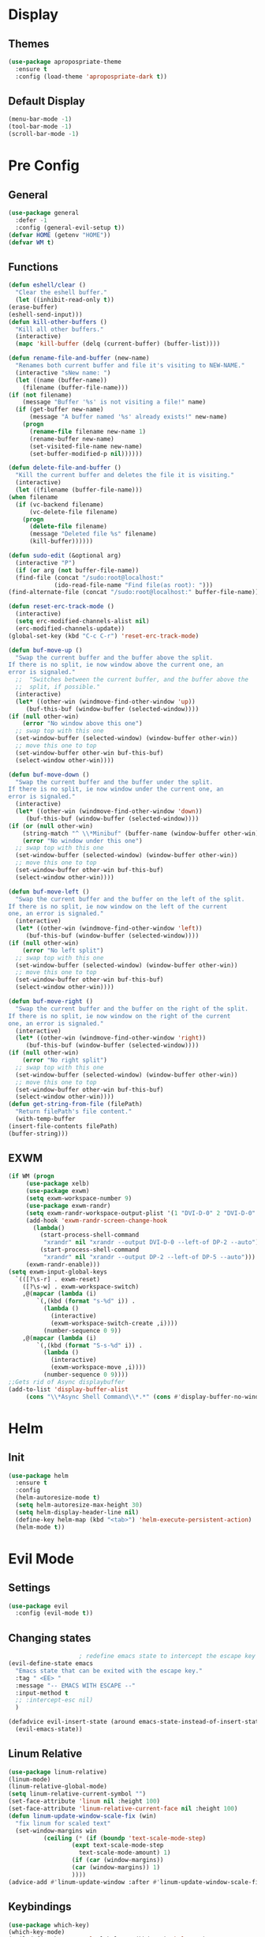 * Display
** Themes
   #+BEGIN_SRC emacs-lisp
     (use-package apropospriate-theme
       :ensure t
       :config (load-theme 'apropospriate-dark t))
   #+END_SRC
** Default Display
   #+BEGIN_SRC emacs-lisp
     (menu-bar-mode -1)
     (tool-bar-mode -1)
     (scroll-bar-mode -1)
   #+END_SRC
* Pre Config
** General
   #+BEGIN_SRC emacs-lisp
     (use-package general
       :defer -1
       :config (general-evil-setup t))
     (defvar HOME (getenv "HOME"))
     (defvar WM t)
   #+END_SRC
** Functions
   #+BEGIN_SRC emacs-lisp
     (defun eshell/clear ()
       "Clear the eshell buffer."
       (let ((inhibit-read-only t))
	 (erase-buffer)
	 (eshell-send-input)))
     (defun kill-other-buffers ()
       "Kill all other buffers."
       (interactive)
       (mapc 'kill-buffer (delq (current-buffer) (buffer-list))))

     (defun rename-file-and-buffer (new-name)
       "Renames both current buffer and file it's visiting to NEW-NAME."
       (interactive "sNew name: ")
       (let ((name (buffer-name))
	     (filename (buffer-file-name)))
	 (if (not filename)
	     (message "Buffer '%s' is not visiting a file!" name)
	   (if (get-buffer new-name)
	       (message "A buffer named '%s' already exists!" new-name)
	     (progn
	       (rename-file filename new-name 1)
	       (rename-buffer new-name)
	       (set-visited-file-name new-name)
	       (set-buffer-modified-p nil))))))

     (defun delete-file-and-buffer ()
       "Kill the current buffer and deletes the file it is visiting."
       (interactive)
       (let ((filename (buffer-file-name)))
	 (when filename
	   (if (vc-backend filename)
	       (vc-delete-file filename)
	     (progn
	       (delete-file filename)
	       (message "Deleted file %s" filename)
	       (kill-buffer))))))

     (defun sudo-edit (&optional arg)
       (interactive "P")
       (if (or arg (not buffer-file-name))
	   (find-file (concat "/sudo:root@localhost:"
			      (ido-read-file-name "Find file(as root): ")))
	 (find-alternate-file (concat "/sudo:root@localhost:" buffer-file-name))))

     (defun reset-erc-track-mode ()
       (interactive)
       (setq erc-modified-channels-alist nil)
       (erc-modified-channels-update))
     (global-set-key (kbd "C-c C-r") 'reset-erc-track-mode)

     (defun buf-move-up ()
       "Swap the current buffer and the buffer above the split.
     If there is no split, ie now window above the current one, an
     error is signaled."
       ;;  "Switches between the current buffer, and the buffer above the
       ;;  split, if possible."
       (interactive)
       (let* ((other-win (windmove-find-other-window 'up))
	      (buf-this-buf (window-buffer (selected-window))))
	 (if (null other-win)
	     (error "No window above this one")
	   ;; swap top with this one
	   (set-window-buffer (selected-window) (window-buffer other-win))
	   ;; move this one to top
	   (set-window-buffer other-win buf-this-buf)
	   (select-window other-win))))

     (defun buf-move-down ()
       "Swap the current buffer and the buffer under the split.
     If there is no split, ie now window under the current one, an
     error is signaled."
       (interactive)
       (let* ((other-win (windmove-find-other-window 'down))
	      (buf-this-buf (window-buffer (selected-window))))
	 (if (or (null other-win) 
		 (string-match "^ \\*Minibuf" (buffer-name (window-buffer other-win))))
	     (error "No window under this one")
	   ;; swap top with this one
	   (set-window-buffer (selected-window) (window-buffer other-win))
	   ;; move this one to top
	   (set-window-buffer other-win buf-this-buf)
	   (select-window other-win))))

     (defun buf-move-left ()
       "Swap the current buffer and the buffer on the left of the split.
     If there is no split, ie now window on the left of the current
     one, an error is signaled."
       (interactive)
       (let* ((other-win (windmove-find-other-window 'left))
	      (buf-this-buf (window-buffer (selected-window))))
	 (if (null other-win)
	     (error "No left split")
	   ;; swap top with this one
	   (set-window-buffer (selected-window) (window-buffer other-win))
	   ;; move this one to top
	   (set-window-buffer other-win buf-this-buf)
	   (select-window other-win))))

     (defun buf-move-right ()
       "Swap the current buffer and the buffer on the right of the split.
     If there is no split, ie now window on the right of the current
     one, an error is signaled."
       (interactive)
       (let* ((other-win (windmove-find-other-window 'right))
	      (buf-this-buf (window-buffer (selected-window))))
	 (if (null other-win)
	     (error "No right split")
	   ;; swap top with this one
	   (set-window-buffer (selected-window) (window-buffer other-win))
	   ;; move this one to top
	   (set-window-buffer other-win buf-this-buf)
	   (select-window other-win))))
     (defun get-string-from-file (filePath)
       "Return filePath's file content."
       (with-temp-buffer
	 (insert-file-contents filePath)
	 (buffer-string)))
   #+END_SRC
** EXWM
   #+name: EXWM
   #+BEGIN_SRC emacs-lisp
     (if WM (progn
	      (use-package xelb)
	      (use-package exwm)
	      (setq exwm-workspace-number 9)
	      (use-package exwm-randr)
	      (setq exwm-randr-workspace-output-plist '(1 "DVI-D-0" 2 "DVI-D-0" 3 "DVI-D-0" 4 "DP-2" 5 "DP-2" 6 "DP-2" 7 "DP-5" 8 "DP-5" 9 "DP-5"))
	      (add-hook 'exwm-randr-screen-change-hook
			(lambda() 
			  (start-process-shell-command
			   "xrandr" nil "xrandr --output DVI-D-0 --left-of DP-2 --auto")
			  (start-process-shell-command
			   "xrandr" nil "xrandr --output DP-2 --left-of DP-5 --auto")))
	      (exwm-randr-enable)))
     (setq exwm-input-global-keys
	   `(([?\s-r] . exwm-reset)
	     ([?\s-w] . exwm-workspace-switch)
	     ,@(mapcar (lambda (i)
			 `(,(kbd (format "s-%d" i)) .
			   (lambda ()
			     (interactive)
			     (exwm-workspace-switch-create ,i))))
		       (number-sequence 0 9))
	     ,@(mapcar (lambda (i)
			 `(,(kbd (format "S-s-%d" i)) .
			   (lambda ()
			     (interactive)
			     (exwm-workspace-move ,i))))
		       (number-sequence 0 9))))
     ;;Gets rid of Async displaybuffer
     (add-to-list 'display-buffer-alist
		  (cons "\\*Async Shell Command\\*.*" (cons #'display-buffer-no-window nil)))
   #+END_SRC
* Helm
** Init
   #+BEGIN_SRC emacs-lisp
     (use-package helm
       :ensure t
       :config 
       (helm-autoresize-mode t)
       (setq helm-autoresize-max-height 30)
       (setq helm-display-header-line nil)
       (define-key helm-map (kbd "<tab>") 'helm-execute-persistent-action)
       (helm-mode t))
   #+END_SRC
* Evil Mode
** Settings
   #+BEGIN_SRC emacs-lisp
     (use-package evil
       :config (evil-mode t))
   #+END_SRC
** Changing states
   #+BEGIN_SRC emacs-lisp
					     ; redefine emacs state to intercept the escape key like insert-state does:
     (evil-define-state emacs
       "Emacs state that can be exited with the escape key."
       :tag " <EE> "
       :message "-- EMACS WITH ESCAPE --"
       :input-method t
       ;; :intercept-esc nil)
       )

     (defadvice evil-insert-state (around emacs-state-instead-of-insert-state activate)
       (evil-emacs-state))

   #+END_SRC
** Linum Relative
   #+BEGIN_SRC emacs-lisp
     (use-package linum-relative)
     (linum-mode)
     (linum-relative-global-mode)
     (setq linum-relative-current-symbol "")
     (set-face-attribute 'linum nil :height 100)
     (set-face-attribute 'linum-relative-current-face nil :height 100)
     (defun linum-update-window-scale-fix (win)
       "fix linum for scaled text"
       (set-window-margins win
			   (ceiling (* (if (boundp 'text-scale-mode-step)
					   (expt text-scale-mode-step
						 text-scale-mode-amount) 1)
				       (if (car (window-margins))
					   (car (window-margins)) 1)
				       ))))
     (advice-add #'linum-update-window :after #'linum-update-window-scale-fix)
   #+END_SRC
** Keybindings
   #+BEGIN_SRC emacs-lisp
     (use-package which-key)
     (which-key-mode)
     (evil-define-key 'normal global-map (kbd ";") 'helm-M-x)
     (evil-define-key 'normal global-map (kbd "SPC") 'async-shell-command)
     (evil-define-key 'emacs global-map (kbd "ESC") 'evil-normal-state) 
     (evil-ex-define-cmd "bb" 'helm-buffers-list)
     (evil-ex-define-cmd "bk" 'kill-buffer)
     (evil-ex-define-cmd "pp" 'helm-projectile-switch-project)
     (evil-ex-define-cmd "pf" 'helm-projectile-find-file)
     (evil-ex-define-cmd "pb" 'helm-projectile-switch-to-buffer)
     (evil-ex-define-cmd "ps" 'helm-projectile-rg)
     ;; Some other keybinds 
     ;; Kill-buffer C-x k
     (general-define-key
      :states 'normal
      :prefix "\\"
      (kbd "'") 'eshell
      (kbd "\"") 'term
      (kbd "c") (lambda() (interactive) (let ((default-directory (concat HOME "/Dotfiles"))(magit-pull-from-upstream "master")) (find-file (concat HOME "/.emacs.d/settings.org") t) ))
      (kbd "i") (lambda() (interactive) (let ((default-directory (concat HOME "/Dotfiles"))(magit-pull-from-upstream "master")) (find-file (concat HOME "/.emacs.d/init.el"))))
      (kbd "b") (lambda() (interactive) (let ((default-directory (concat HOME "/Dotfiles"))(magit-pull-from-upstream "master")) (find-file (concat HOME "/.config/bspwm/bspwmrc"))))
      (kbd "s") (lambda() (interactive) (let ((default-directory (concat HOME "/Dotfiles"))(magit-pull-from-upstream "master")) (find-file (concat HOME "/.config/sxhkd/sxhkdrc_bspwm"))))
      (kbd "m") (lambda() (interactive) (let ((default-directory (concat HOME "/Dotfiles"))(magit-pull-from-upstream "master")) (find-file "/sudo::/etc/portage/make.conf")))
      (kbd "d") (lambda() (interactive) (let ((default-directory (concat HOME "/Dotfiles"))(magit-pull-from-upstream "master")) (find-file "/sudo::/etc/portage/savedconfig/x11-wm/dwm-6.1-r1.h"))))
   #+END_SRC
* Programming
** Projectile
   #+BEGIN_SRC emacs-lisp
     (use-package helm-projectile)
   #+END_SRC
** Magit
   #+BEGIN_SRC emacs-lisp
     (use-package evil-magit)
   #+END_SRC
** Company
   #+BEGIN_SRC emacs-lisp
     (use-package company
       :ensure t
       :defer t
       :init (add-hook 'after-init-hook 'global-company-mode)
       :config
       (use-package company-irony :ensure t :defer t)
       (setq company-idle-delay        2
	     company-minimum-prefix-length   2
	     company-show-numbers            t
	     company-tooltip-limit           20
	     company-dabbrev-downcase        nil
	     company-backends                '((company-irony company-gtags company-anaconda company-racer company-elisp)))
       :bind ("TAB" . company-indent-or-complete-common))
     (setq tab-always-indent 'complete)
   #+END_SRC
** Rust
   #+BEGIN_SRC emacs-lisp

     (use-package rust-mode)
     (use-package cargo)
     (use-package racer)
     (use-package company-racer)
     (add-hook 'rust-mode-hook #'racer-mode)
     (add-hook 'racer-mode-hook #'eldoc-mode)
     (add-hook 'rust-mode-hook 'cargo-minor-mode)
     (setq rust-format-on-save t)

     (general-define-key
      :states '(normal)
      :keymaps 'rust-mode-map
      :prefix "," 
      (kbd "f") 'cargo-process-fmt
      (kbd "r") 'cargo-process-run
      (kbd "d") 'cargo-process-doc
      (kbd "o") 'cargo-process-doc-open
      (kbd "t") 'cargo-process-test
      (kbd "c") 'cargo-process-check
      (kbd "R") 'cargo-process-clean
      (kbd "n") 'cargo-process-new
      (kbd "u") 'cargo-process-update
      (kbd "b") 'cargo-process-build)
   #+END_SRC
** Python
   #+BEGIN_SRC emacs-lisp
     (add-hook 'python-mode-hook 'anaconda-mode)
     (add-hook 'python-mode-hook 'anaconda-eldoc-mode)
     (general-define-key
      :states '(normal)
      :keymaps 'python-mode-map
      :prefix "," 
      (kbd "d") 'python-eldoc-get-doc
      (kbd "l") 'python-check)
   #+END_SRC
** C/CPP 
   #+BEGIN_SRC emacs-lisp
     (use-package irony
       :ensure t
       :defer t
       :init
       (add-hook 'c++-mode-hook 'irony-mode)
       (add-hook 'c-mode-hook 'irony-mode)
       (add-hook 'objc-mode-hook 'irony-mode)
       :config
       (defun my-irony-mode-hook ()
	 (define-key irony-mode-map [remap completion-at-point]
	   'irony-completion-at-point-async)
	 (define-key irony-mode-map [remap complete-symbol]
	   'irony-completion-at-point-async))
       (add-hook 'irony-mode-hook 'my-irony-mode-hook)
       (add-hook 'irony-mode-hook 'irony-cdb-autosetup-compile-options))
     (general-define-key ;;C/CPP keys
      :states '(normal)
      :keymaps 'irony-mode-map
      :prefix ",")
   #+END_SRC
** Misc Programming
   #+BEGIN_SRC emacs-lisp
     (use-package autopair
       :config (autopair-global-mode t))
   #+END_SRC
* Normal Tasks
** ERC
   #+BEGIN_SRC emacs-lisp
     (setq erc-hide-list '("JOIN" "PART" "QUIT" "ROOT"))
     (setq erc-kill-buffer-on-part t)
     (setq erc-kill-queries-on-quit t)
     (setq erc-kill-server-buffer-on-quit t)

     (defmacro erc-connect (command server port nick ssl pass)
       "Create interactive command `command', for connecting to an IRC server. The
     command uses interactive mode if passed an argument."
       (fset command
	     `(lambda (arg)
		(interactive "p")
		(if (not (= 1 arg))
		    (call-interactively 'erc)
		  (let ((erc-connect-function ',(if ssl 'erc-open-ssl-stream 'open-network-stream)))
		    (erc :server ,server :port ,port :nick ,nick :password ,pass))))))
     (erc-connect bitlbee-erc "127.0.0.1" 6667 "Renzix" nil "Akeyla10!")
     (erc-connect twitch-erc "irc.chat.twitch.tv" 6667 "TheRenzix" nil (get-string-from-file (concat gnus-home-directory ".config/twitch-oauth")))
     (general-define-key
      :states '(normal)
      :keymaps 'erc-mode-map
      :prefix ","
      (kbd "b") 'erc-switch-to-buffer
      (kbd "q") 'erc-quit-server
      (kbd "p") 'erc-part-from-channel
      (kbd "j") 'erc-join-channel
      (kbd ",") 'erc-track-switch-buffer)
   #+END_SRC

** Text
   #+BEGIN_SRC emacs-lisp
     (setq default-major-mode 'text-mode)
     (add-hook 'text-mode-hook 'text-mode-hook-identify)
     (add-hook 'text-mode-hook 'turn-on-auto-fill)
   #+END_SRC
* Post Config
** Backups
   #+BEGIN_SRC emacs-lisp
     (setq backup-directory-alist `(("." . "~/.saves")))
     (setq backup-by-copying t)
     (setq delete-old-versions t
	   kept-new-versions 6
	   kept-old-versions 2
	   version-control t)
   #+END_SRC
** Misc
   #+BEGIN_SRC emacs-lisp
     (setq inhibit-startup-screen t)
     (setq initial-buffer-choice 'eshell)
					     ; Theme stuff for emacs --daemon idk why it works 
     (defvar my:theme 'apropospriate-dark)
     (defvar my:theme-window-loaded nil)
     (defvar my:theme-terminal-loaded nil)

     (if (daemonp)
	 (add-hook 'after-make-frame-functions(lambda (frame)
						(select-frame frame)
						(if (window-system frame)
						    (unless my:theme-window-loaded
						      (if my:theme-terminal-loaded
							  (enable-theme my:theme)
							(load-theme my:theme t))
						      (setq my:theme-window-loaded t))
						  (unless my:theme-terminal-loaded
						    (if my:theme-window-loaded
							(enable-theme my:theme)
						      (load-theme my:theme t))
						    (setq my:theme-terminal-loaded t)))))

       (progn
	 (load-theme my:theme t)
	 (if (display-graphic-p)
	     (setq my:theme-window-loaded t)
	   (setq my:theme-terminal-loaded t))))
     (setq org-src-tab-acts-natively t)
   #+END_SRC
